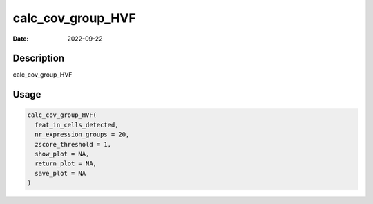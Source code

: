 ==================
calc_cov_group_HVF
==================

:Date: 2022-09-22

Description
===========

calc_cov_group_HVF

Usage
=====

.. code:: r

   calc_cov_group_HVF(
     feat_in_cells_detected,
     nr_expression_groups = 20,
     zscore_threshold = 1,
     show_plot = NA,
     return_plot = NA,
     save_plot = NA
   )
